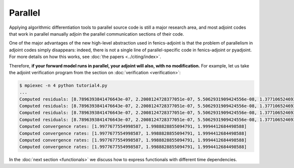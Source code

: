 ========
Parallel
========

Applying algorithmic differentiation tools to parallel source code is still
a major research area, and most adjoint codes that work in parallel manually adjoin the parallel
communication sections of their code.

One of the major advantages of the new high-level abstraction used in fenics-adjoint is that
the problem of parallelism in adjoint codes simply disappears: indeed, there is not a single
line of parallel-specific code in fenics-adjoint or pyadjoint. For more details on how this
works, see :doc:`the papers <../citing/index>`.

Therefore, **if your forward model runs in parallel, your adjoint will also, with no modification.**
For example, let us take the adjoint verification program from the section on :doc:`verification <verification>`:

.. code-block:: none

    $ mpiexec -n 4 python tutorial4.py
    ...
    Computed residuals: [8.7896393841476643e-07, 2.2008124728377051e-07, 5.5062931909424556e-08, 1.3771065246938211e-08]
    Computed residuals: [8.7896393841476643e-07, 2.2008124728377051e-07, 5.5062931909424556e-08, 1.3771065246938211e-08]
    Computed residuals: [8.7896393841476643e-07, 2.2008124728377051e-07, 5.5062931909424556e-08, 1.3771065246938211e-08]
    Computed residuals: [8.7896393841476643e-07, 2.2008124728377051e-07, 5.5062931909424556e-08, 1.3771065246938211e-08]
    Computed convergence rates: [1.9977677554998587, 1.9988828855094791, 1.9994412684498588]
    Computed convergence rates: [1.9977677554998587, 1.9988828855094791, 1.9994412684498588]
    Computed convergence rates: [1.9977677554998587, 1.9988828855094791, 1.9994412684498588]
    Computed convergence rates: [1.9977677554998587, 1.9988828855094791, 1.9994412684498588]

In the :doc:`next section <functionals>` we discuss how to express functionals with different time dependencies.

.. |more| image:: ../_static/more.png
          :align: middle
          :alt: more info

